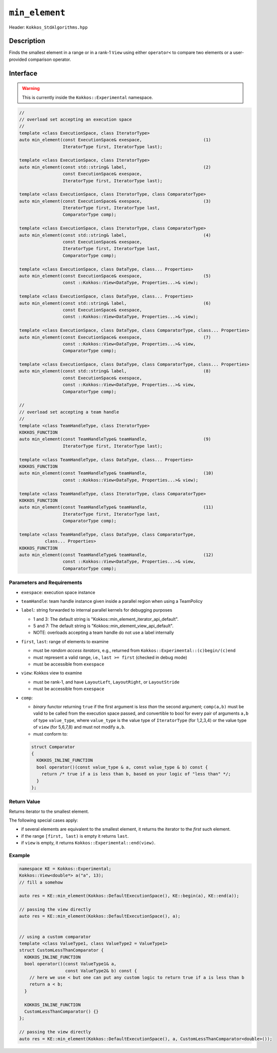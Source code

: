 ``min_element``
===============

Header: ``Kokkos_StdAlgorithms.hpp``

Description
-----------

Finds the smallest element in a range or in a rank-1 ``View`` using either ``operator<`` to compare two elements or a user-provided comparison operator.

Interface
---------

.. warning:: This is currently inside the ``Kokkos::Experimental`` namespace.

.. code-block:: cpp

   //
   // overload set accepting an execution space
   //
   template <class ExecutionSpace, class IteratorType>
   auto min_element(const ExecutionSpace& exespace,                        (1)
                    IteratorType first, IteratorType last);

   template <class ExecutionSpace, class IteratorType>
   auto min_element(const std::string& label,                              (2)
                    const ExecutionSpace& exespace,
                    IteratorType first, IteratorType last);

   template <class ExecutionSpace, class IteratorType, class ComparatorType>
   auto min_element(const ExecutionSpace& exespace,                        (3)
                    IteratorType first, IteratorType last,
                    ComparatorType comp);

   template <class ExecutionSpace, class IteratorType, class ComparatorType>
   auto min_element(const std::string& label,                              (4)
                    const ExecutionSpace& exespace,
                    IteratorType first, IteratorType last,
                    ComparatorType comp);

   template <class ExecutionSpace, class DataType, class... Properties>
   auto min_element(const ExecutionSpace& exespace,                        (5)
                    const ::Kokkos::View<DataType, Properties...>& view);

   template <class ExecutionSpace, class DataType, class... Properties>
   auto min_element(const std::string& label,                              (6)
                    const ExecutionSpace& exespace,
                    const ::Kokkos::View<DataType, Properties...>& view);

   template <class ExecutionSpace, class DataType, class ComparatorType, class... Properties>
   auto min_element(const ExecutionSpace& exespace,                        (7)
                    const ::Kokkos::View<DataType, Properties...>& view,
                    ComparatorType comp);

   template <class ExecutionSpace, class DataType, class ComparatorType, class... Properties>
   auto min_element(const std::string& label,                              (8)
                    const ExecutionSpace& exespace,
                    const ::Kokkos::View<DataType, Properties...>& view,
                    ComparatorType comp);

   //
   // overload set accepting a team handle
   //
   template <class TeamHandleType, class IteratorType>
   KOKKOS_FUNCTION
   auto min_element(const TeamHandleType& teamHandle,                      (9)
                    IteratorType first, IteratorType last);

   template <class TeamHandleType, class DataType, class... Properties>
   KOKKOS_FUNCTION
   auto min_element(const TeamHandleType& teamHandle,                      (10)
                    const ::Kokkos::View<DataType, Properties...>& view);

   template <class TeamHandleType, class IteratorType, class ComparatorType>
   KOKKOS_FUNCTION
   auto min_element(const TeamHandleType& teamHandle,                      (11)
                    IteratorType first, IteratorType last,
                    ComparatorType comp);

   template <class TeamHandleType, class DataType, class ComparatorType,
             class... Properties>
   KOKKOS_FUNCTION
   auto min_element(const TeamHandleType& teamHandle,                      (12)
                    const ::Kokkos::View<DataType, Properties...>& view,
                    ComparatorType comp);

Parameters and Requirements
~~~~~~~~~~~~~~~~~~~~~~~~~~~

- ``exespace``: execution space instance

- ``teamHandle``: team handle instance given inside a parallel region when using a TeamPolicy

- ``label``: string forwarded to internal parallel kernels for debugging purposes

  - 1 and 3: The default string is "Kokkos::min_element_iterator_api_default".

  - 5 and 7: The default string is "Kokkos::min_element_view_api_default".

  - NOTE: overloads accepting a team handle do not use a label internally

- ``first``, ``last``: range of elements to examine

  - must be *random access iterators*, e.g., returned from ``Kokkos::Experimental::(c)begin/(c)end``

  - must represent a valid range, i.e., ``last >= first`` (checked in debug mode)

  - must be accessible from ``exespace``

- ``view``: Kokkos view to examine

  - must be rank-1, and have ``LayoutLeft``, ``LayoutRight``, or ``LayoutStride``

  - must be accessible from ``exespace``

- ``comp``:

  - *binary* functor returning ``true`` if the first argument is *less than* the second argument;
    ``comp(a,b)`` must be valid to be called from the execution space passed,
    and convertible to bool for every pair of arguments ``a,b`` of type
    ``value_type``, where ``value_type`` is the value type of ``IteratorType`` (for 1,2,3,4)
    or the value type of ``view`` (for 5,6,7,8) and must not modify ``a,b``.

  - must conform to:

  .. code-block:: cpp

     struct Comparator
     {
       KOKKOS_INLINE_FUNCTION
       bool operator()(const value_type & a, const value_type & b) const {
         return /* true if a is less than b, based on your logic of "less than" */;
       }
     };

Return Value
~~~~~~~~~~~~

Returns iterator to the smallest element.

The following special cases apply:

- if several elements are equivalent to the smallest element, it returns the iterator to the *first* such element.

- if the range ``[first, last)`` is empty it returns ``last``.

- if ``view`` is empty, it returns ``Kokkos::Experimental::end(view)``.

Example
~~~~~~~

.. code-block:: cpp

   namespace KE = Kokkos::Experimental;
   Kokkos::View<double*> a("a", 13);
   // fill a somehow

   auto res = KE::min_element(Kokkos::DefaultExecutionSpace(), KE::begin(a), KE::end(a));

   // passing the view directly
   auto res = KE::min_element(Kokkos::DefaultExecutionSpace(), a);


   // using a custom comparator
   template <class ValueType1, class ValueType2 = ValueType1>
   struct CustomLessThanComparator {
     KOKKOS_INLINE_FUNCTION
     bool operator()(const ValueType1& a,
                     const ValueType2& b) const {
       // here we use < but one can put any custom logic to return true if a is less than b
       return a < b;
     }

     KOKKOS_INLINE_FUNCTION
     CustomLessThanComparator() {}
   };

   // passing the view directly
   auto res = KE::min_element(Kokkos::DefaultExecutionSpace(), a, CustomLessThanComparator<double>());
